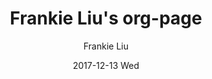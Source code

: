 #+TITLE:       Frankie Liu's org-page
#+AUTHOR:      Frankie Liu
#+EMAIL:       frankie.y.liu@gmail.com
#+DATE:        2017-12-13 Wed
#+URI:         /
#+KEYWORDS:    Lisp, Scheme, Emacs, Linux, Archlinux, Java, C++, Org-page, Programming, Blog, Frankie Liu, ini_always
#+LANGUAGE:    en
#+OPTIONS:     H:3 num:nil toc:nil \n:nil @:t ::t |:t ^:nil -:t f:t *:t <:t
#+DESCRIPTION: Frankie Liu's org-page
